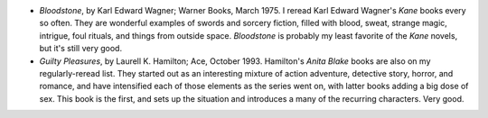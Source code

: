 .. title: Recent Reading
.. slug: 2004-06-03
.. date: 2004-06-03 00:00:00 UTC-05:00
.. tags: old blog,recent reading
.. category: oldblog
.. link: 
.. description: 
.. type: text


+ *Bloodstone*, by Karl Edward Wagner; Warner Books, March 1975.  I
  reread Karl Edward Wagner's *Kane* books every so often.  They are
  wonderful examples of swords and sorcery fiction, filled with blood,
  sweat, strange magic, intrigue, foul rituals, and things from outside
  space.  *Bloodstone* is probably my least favorite of the *Kane*
  novels, but it's still very good.
+ *Guilty Pleasures*, by Laurell K. Hamilton; Ace,
  October 1993.  Hamilton's *Anita Blake* books are also on my
  regularly-reread list.  They started out as an interesting mixture of
  action adventure, detective story, horror, and romance, and have
  intensified each of those elements as the series went on, with
  latter books adding a big dose of sex.  This book is the first, and
  sets up the situation and introduces a many of the recurring
  characters.  Very good.
